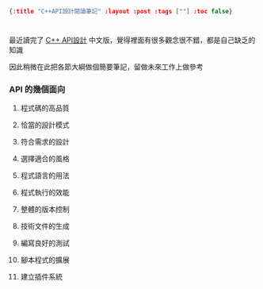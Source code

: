 #+OPTIONS: toc:nil
#+BEGIN_SRC json :noexport:
{:title "C++API設計閱讀筆記" :layout :post :tags [""] :toc false}
#+END_SRC
* 


** 

最近讀完了 [[http://www.books.com.tw/products/0010633959][C++ API設計]] 中文版，覺得裡面有很多觀念很不錯，都是自己缺乏的知識

因此稍微在此把各節大綱做個簡要筆記，留做未來工作上做參考

*** API 的幾個面向

1. 程式碼的高品質

2. 恰當的設計模式

3. 符合需求的設計

4. 選擇適合的風格

5. 程式語言的用法

6. 程式執行的效能

7. 整體的版本控制

8. 技術文件的生成

9. 編寫良好的測試

10. 腳本程式的擴展

11. 建立插件系統

